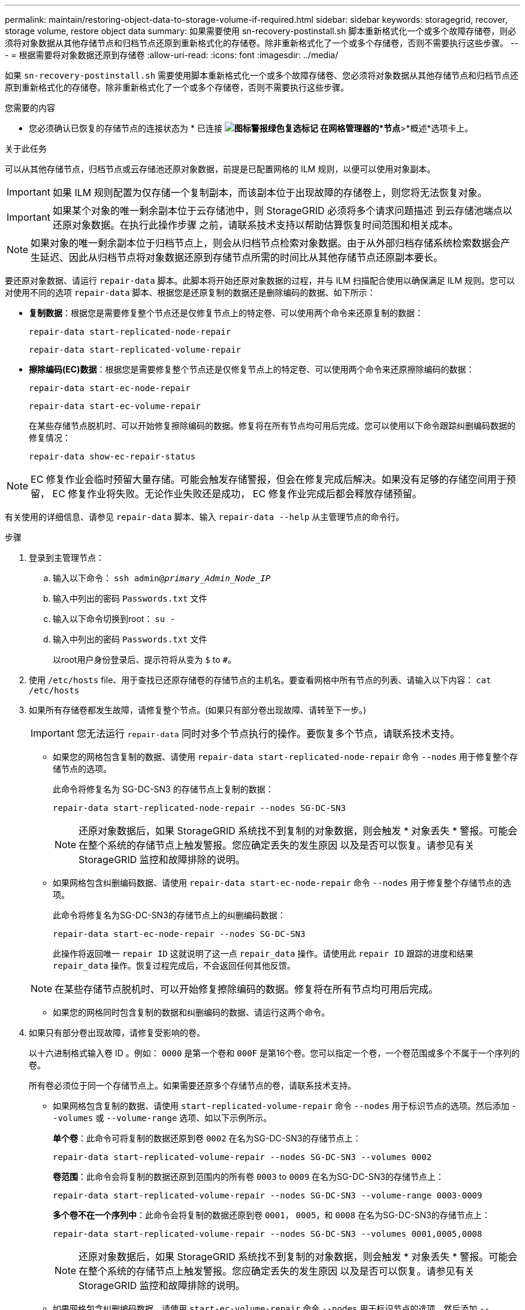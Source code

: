---
permalink: maintain/restoring-object-data-to-storage-volume-if-required.html 
sidebar: sidebar 
keywords: storagegrid, recover, storage volume, restore object data 
summary: 如果需要使用 sn-recovery-postinstall.sh 脚本重新格式化一个或多个故障存储卷，则必须将对象数据从其他存储节点和归档节点还原到重新格式化的存储卷。除非重新格式化了一个或多个存储卷，否则不需要执行这些步骤。 
---
= 根据需要将对象数据还原到存储卷
:allow-uri-read: 
:icons: font
:imagesdir: ../media/


[role="lead"]
如果 `sn-recovery-postinstall.sh` 需要使用脚本重新格式化一个或多个故障存储卷、您必须将对象数据从其他存储节点和归档节点还原到重新格式化的存储卷。除非重新格式化了一个或多个存储卷，否则不需要执行这些步骤。

.您需要的内容
* 您必须确认已恢复的存储节点的连接状态为 * 已连接 *image:../media/icon_alert_green_checkmark.png["图标警报绿色复选标记"] 在网格管理器的*节点*>*概述*选项卡上。


.关于此任务
可以从其他存储节点，归档节点或云存储池还原对象数据，前提是已配置网格的 ILM 规则，以便可以使用对象副本。


IMPORTANT: 如果 ILM 规则配置为仅存储一个复制副本，而该副本位于出现故障的存储卷上，则您将无法恢复对象。


IMPORTANT: 如果某个对象的唯一剩余副本位于云存储池中，则 StorageGRID 必须将多个请求问题描述 到云存储池端点以还原对象数据。在执行此操作步骤 之前，请联系技术支持以帮助估算恢复时间范围和相关成本。


NOTE: 如果对象的唯一剩余副本位于归档节点上，则会从归档节点检索对象数据。由于从外部归档存储系统检索数据会产生延迟、因此从归档节点将对象数据还原到存储节点所需的时间比从其他存储节点还原副本要长。

要还原对象数据、请运行 `repair-data` 脚本。此脚本将开始还原对象数据的过程，并与 ILM 扫描配合使用以确保满足 ILM 规则。您可以对使用不同的选项 `repair-data` 脚本、根据您是还原复制的数据还是删除编码的数据、如下所示：

* *复制数据*：根据您是需要修复整个节点还是仅修复节点上的特定卷、可以使用两个命令来还原复制的数据：
+
[listing]
----
repair-data start-replicated-node-repair
----
+
[listing]
----
repair-data start-replicated-volume-repair
----
* *擦除编码(EC)数据*：根据您是需要修复整个节点还是仅修复节点上的特定卷、可以使用两个命令来还原擦除编码的数据：
+
[listing]
----
repair-data start-ec-node-repair
----
+
[listing]
----
repair-data start-ec-volume-repair
----
+
在某些存储节点脱机时、可以开始修复擦除编码的数据。修复将在所有节点均可用后完成。您可以使用以下命令跟踪纠删编码数据的修复情况：

+
[listing]
----
repair-data show-ec-repair-status
----



NOTE: EC 修复作业会临时预留大量存储。可能会触发存储警报，但会在修复完成后解决。如果没有足够的存储空间用于预留， EC 修复作业将失败。无论作业失败还是成功， EC 修复作业完成后都会释放存储预留。

有关使用的详细信息、请参见 `repair-data` 脚本、输入 `repair-data --help` 从主管理节点的命令行。

.步骤
. 登录到主管理节点：
+
.. 输入以下命令： `ssh admin@_primary_Admin_Node_IP_`
.. 输入中列出的密码 `Passwords.txt` 文件
.. 输入以下命令切换到root： `su -`
.. 输入中列出的密码 `Passwords.txt` 文件
+
以root用户身份登录后、提示符将从变为 `$` to `#`。



. 使用 `/etc/hosts` file、用于查找已还原存储卷的存储节点的主机名。要查看网格中所有节点的列表、请输入以下内容： `cat /etc/hosts`
. 如果所有存储卷都发生故障，请修复整个节点。(如果只有部分卷出现故障、请转至下一步。)
+

IMPORTANT: 您无法运行 `repair-data` 同时对多个节点执行的操作。要恢复多个节点，请联系技术支持。

+
** 如果您的网格包含复制的数据、请使用 `repair-data start-replicated-node-repair` 命令 `--nodes` 用于修复整个存储节点的选项。
+
此命令将修复名为 SG-DC-SN3 的存储节点上复制的数据：

+
[listing]
----
repair-data start-replicated-node-repair --nodes SG-DC-SN3
----
+

NOTE: 还原对象数据后，如果 StorageGRID 系统找不到复制的对象数据，则会触发 * 对象丢失 * 警报。可能会在整个系统的存储节点上触发警报。您应确定丢失的发生原因 以及是否可以恢复。请参见有关 StorageGRID 监控和故障排除的说明。

** 如果网格包含纠删编码数据、请使用 `repair-data start-ec-node-repair` 命令 `--nodes` 用于修复整个存储节点的选项。
+
此命令将修复名为SG-DC-SN3的存储节点上的纠删编码数据：

+
[listing]
----
repair-data start-ec-node-repair --nodes SG-DC-SN3
----
+
此操作将返回唯一 `repair ID` 这就说明了这一点 `repair_data` 操作。请使用此 `repair ID` 跟踪的进度和结果 `repair_data` 操作。恢复过程完成后，不会返回任何其他反馈。

+

NOTE: 在某些存储节点脱机时、可以开始修复擦除编码的数据。修复将在所有节点均可用后完成。

** 如果您的网格同时包含复制的数据和纠删编码的数据、请运行这两个命令。


. 如果只有部分卷出现故障，请修复受影响的卷。
+
以十六进制格式输入卷 ID 。例如： `0000` 是第一个卷和 `000F` 是第16个卷。您可以指定一个卷，一个卷范围或多个不属于一个序列的卷。

+
所有卷必须位于同一个存储节点上。如果需要还原多个存储节点的卷，请联系技术支持。

+
** 如果网格包含复制的数据、请使用 `start-replicated-volume-repair` 命令 `--nodes` 用于标识节点的选项。然后添加 `--volumes` 或 `--volume-range` 选项、如以下示例所示。
+
*单个卷*：此命令可将复制的数据还原到卷 `0002` 在名为SG-DC-SN3的存储节点上：

+
[listing]
----
repair-data start-replicated-volume-repair --nodes SG-DC-SN3 --volumes 0002
----
+
*卷范围*：此命令会将复制的数据还原到范围内的所有卷 `0003` to `0009` 在名为SG-DC-SN3的存储节点上：

+
[listing]
----
repair-data start-replicated-volume-repair --nodes SG-DC-SN3 --volume-range 0003-0009
----
+
*多个卷不在一个序列中*：此命令会将复制的数据还原到卷 `0001`， `0005`，和 `0008` 在名为SG-DC-SN3的存储节点上：

+
[listing]
----
repair-data start-replicated-volume-repair --nodes SG-DC-SN3 --volumes 0001,0005,0008
----
+

NOTE: 还原对象数据后，如果 StorageGRID 系统找不到复制的对象数据，则会触发 * 对象丢失 * 警报。可能会在整个系统的存储节点上触发警报。您应确定丢失的发生原因 以及是否可以恢复。请参见有关 StorageGRID 监控和故障排除的说明。

** 如果网格包含纠删编码数据、请使用 `start-ec-volume-repair` 命令 `--nodes` 用于标识节点的选项。然后添加 `--volumes` 或 `--volume-range` 选项、如以下示例所示。
+
*单个卷*：此命令可将擦除编码数据还原到卷 `0007` 在名为SG-DC-SN3的存储节点上：

+
[listing]
----
repair-data start-ec-volume-repair --nodes SG-DC-SN3 --volumes 0007
----
+
*卷范围*：此命令将擦除编码数据还原到范围内的所有卷 `0004` to `0006` 在名为SG-DC-SN3的存储节点上：

+
[listing]
----
repair-data start-ec-volume-repair --nodes SG-DC-SN3 --volume-range 0004-0006
----
+
*多个卷不在一个序列中*：此命令会将经过纠删编码的数据还原到卷 `000A`， `000C`，和 `000E` 在名为SG-DC-SN3的存储节点上：

+
[listing]
----
repair-data start-ec-volume-repair --nodes SG-DC-SN3 --volumes 000A,000C,000E
----
+
。 `repair-data` 操作返回唯一 `repair ID` 这就说明了这一点 `repair_data` 操作。请使用此 `repair ID` 跟踪的进度和结果 `repair_data` 操作。恢复过程完成后，不会返回任何其他反馈。

+

NOTE: 在某些存储节点脱机时、可以开始修复擦除编码的数据。修复将在所有节点均可用后完成。

** 如果您的网格同时包含复制的数据和纠删编码的数据、请运行这两个命令。


. 监控复制数据的修复情况。
+
.. 选择*节点*>*正在修复的存储节点*>* ILM *。
.. 使用"评估"部分中的属性确定修复是否已完成。
+
修复完成后、waiting - all属性指示0个对象。

.. 要更详细地监控修复过程、请选择*支持*>*工具*>*网格拓扑*。
.. 选择*网格*>*正在修复的存储节点*>* LDR*>*数据存储*。
.. 结合使用以下属性，尽可能确定复制的修复是否已完成。
+

NOTE: 可能存在 Cassandra 不一致，并且无法跟踪失败的修复。

+
*** * 尝试修复（ XRPA ） * ：使用此属性跟踪复制修复的进度。每当存储节点尝试修复高风险对象时，此属性都会增加。如果此属性的增加时间不超过当前扫描期间（由 * 扫描期间 - 估计 * 属性提供），则表示 ILM 扫描未在任何节点上发现任何需要修复的高风险对象。
+

NOTE: 高风险对象是指可能完全丢失的对象。这不包括不满足其 ILM 配置的对象。

*** * 扫描期间 - 估计值（ XSCM ） * ：使用此属性可估计何时对先前载入的对象应用策略更改。如果 * 已尝试修复 * 属性的增加时间未超过当前扫描期间，则复制的修复很可能已完成。请注意，扫描期限可能会更改。* 扫描期限 - 估计（ XSCM ） * 属性适用场景 整个网格，是所有节点扫描期限的最大值。您可以查询网格的 * 扫描时间段 - 估计 * 属性历史记录以确定适当的时间范围。




. 监控纠删编码数据的修复、然后重试可能已失败的任何请求。
+
.. 确定纠删编码数据修复的状态：
+
*** 使用此命令可查看特定的状态 `repair-data` 操作：
+
[listing]
----
repair-data show-ec-repair-status --repair-id repair ID
----
*** 使用此命令可列出所有修复：
+
[listing]
----
repair-data show-ec-repair-status
----
+
输出将列出信息、包括 `repair ID`、用于先前和当前正在运行的所有修复。

+
[listing]
----
root@DC1-ADM1:~ # repair-data show-ec-repair-status

Repair ID Scope Start Time End Time State Est Bytes Affected/Repaired Retry Repair
==================================================================================
949283 DC1-S-99-10(Volumes: 1,2) 2016-11-30T15:27:06.9 Success 17359 17359 No
949292 DC1-S-99-10(Volumes: 1,2) 2016-11-30T15:37:06.9 Failure 17359 0 Yes
949294 DC1-S-99-10(Volumes: 1,2) 2016-11-30T15:47:06.9 Failure 17359 0 Yes
949299 DC1-S-99-10(Volumes: 1,2) 2016-11-30T15:57:06.9 Failure 17359 0 Yes
----


.. 如果输出显示修复操作失败、请使用 `--repair-id` 选项以重试修复。
+
此命令使用修复ID 83930030303133434重试失败的节点修复：

+
[listing]
----
repair-data start-ec-node-repair --repair-id 83930030303133434
----
+
此命令使用修复ID 83930030303133434重试失败的卷修复：

+
[listing]
----
repair-data start-ec-volume-repair --repair-id 83930030303133434
----




.相关信息
link:../admin/index.html["管理 StorageGRID"]

link:../monitor/index.html["监控和放大；故障排除"]

